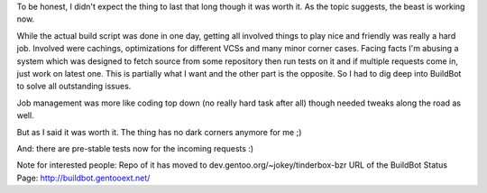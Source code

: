 .. title: Tinderbox up and running
.. slug: tinderbox-up-and-running
.. date: 2007-09-03 19:54:03 UTC+01:00
.. tags: gentoo
.. link:
.. description: Title says it all :D Being proud...
.. type: text

To be honest, I didn't expect the thing to last that long though it was worth it. As the topic suggests, the beast is working now.

While the actual build script was done in one day, getting all involved things to play nice and friendly was really a hard job. Involved were cachings, optimizations for different VCSs and many minor corner cases.
Facing facts I'm abusing a system which was designed to fetch source from some repository then run tests on it and if multiple requests come in, just work on latest one. This is partially what I want and the other part is the opposite. So I had to dig deep into BuildBot to solve all outstanding issues.

Job management was more like coding top down (no really hard task after all) though needed tweaks along the road as well.

But as I said it was worth it. The thing has no dark corners anymore for me ;)

And: there are pre-stable tests now for the incoming requests :)

Note for interested people:
Repo of it has moved to dev.gentoo.org/~jokey/tinderbox-bzr
URL of the BuildBot Status Page: http://buildbot.gentooext.net/